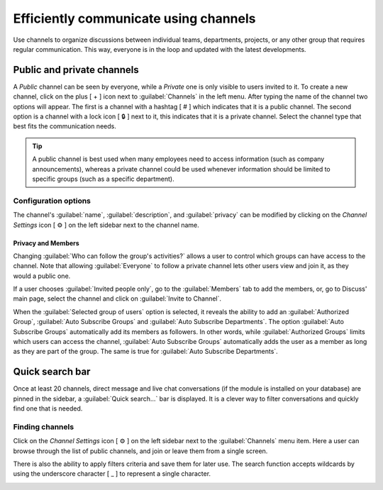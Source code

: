 ======================================
Efficiently communicate using channels
======================================

Use channels to organize discussions between individual teams, departments, projects, or any other
group that requires regular communication. This way, everyone is in the loop and updated with the
latest developments.

Public and private channels
===========================

A *Public* channel can be seen by everyone, while a *Private* one is only visible to users invited
to it. To create a new channel, click on the plus [ + ] icon next to :guilabel:`Channels` in the
left menu. After typing the name of the channel two options will appear. The first is a channel with
a hashtag [ # ] which indicates that it is a public channel. The second option is a channel with a
lock icon [ 🔒 ] next to it, this indicates that it is a private channel. Select the channel type
that best fits the communication needs.

.. image:: team_communication/public-private-channel.png
   :align: center
   :alt: View of discuss's sidebar and a channel being created in Odoo Discuss.

.. tip::
   A public channel is best used when many employees need to access information (such as company
   announcements), whereas a private channel could be used whenever information should be limited
   to specific groups (such as a specific department).

Configuration options
---------------------

The channel's :guilabel:`name`, :guilabel:`description`, and :guilabel:`privacy` can be modified by
clicking on the *Channel Settings* icon [ ⚙️ ] on the left sidebar next to the channel name.

.. image:: team_communication/channel-settings.png
   :align: center
   :alt: View of a channel's settings form in Odoo Discuss.

Privacy and Members
~~~~~~~~~~~~~~~~~~~

Changing :guilabel:`Who can follow the group's activities?` allows a user to control which groups
can have access to the channel. Note that allowing :guilabel:`Everyone` to follow a private channel
lets other users view and join it, as they would a public one.

If a user chooses :guilabel:`Invited people only`, go to the :guilabel:`Members` tab to add the
members, or, go to Discuss' main page, select the channel and click on :guilabel:`Invite to
Channel`.

.. image:: team_communication/invite-channel.png
   :align: center
   :alt: View of Discuss' option to invite members in Odoo Discuss.

When the :guilabel:`Selected group of users` option is selected, it reveals the ability to
add an :guilabel:`Authorized Group`, :guilabel:`Auto Subscribe Groups` and :guilabel:`Auto Subscribe
Departments`. The option :guilabel:`Auto Subscribe Groups` automatically add its members as
followers. In other words, while :guilabel:`Authorized Groups` limits which users can access the
channel, :guilabel:`Auto Subscribe Groups` automatically adds the user as a member as long as they
are part of the group. The same is true for :guilabel:`Auto Subscribe Departments`.

Quick search bar
================

Once at least 20 channels, direct message and live chat conversations (if the module is installed
on your database) are pinned in the sidebar, a :guilabel:`Quick search…` bar is displayed. It is a
clever way to filter conversations and quickly find one that is needed.

.. image:: team_communication/quick-search.png
   :align: center
   :alt: View of the Discuss' sidebar emphasizing the quick search bar in Odoo Discuss.

Finding channels
----------------

Click on the *Channel Settings* icon [ ⚙️ ] on the left sidebar next to the :guilabel:`Channels`
menu item. Here a user can browse through the list of public channels, and join or leave
them from a single screen.

There is also the ability to apply filters criteria and save them for later use. The search function
accepts wildcards by using the underscore character [ _ ] to represent a single character.

.. image:: team_communication/filter.png
   :align: center
   :alt: View of a channel being searched through filters in Odoo Discuss

.. seealso::
   - :doc:`get_started`
   - :doc:`plan_activities`
